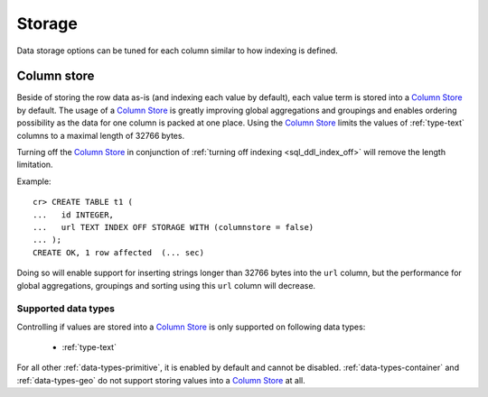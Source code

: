 .. _ddl-storage:

=======
Storage
=======

Data storage options can be tuned for each column similar to how indexing is defined.

.. _ddl-storage-columnstore:

Column store
============

Beside of storing the row data as-is (and indexing each value by default), each
value term is stored into a `Column Store`_ by default. The usage of a `Column
Store`_ is greatly improving global aggregations and groupings and enables
ordering possibility as the data for one column is packed at one place. Using
the `Column Store`_ limits the values of :ref:`type-text` columns to a maximal
length of 32766 bytes.

Turning off the `Column Store`_ in conjunction of :ref:`turning off indexing
<sql_ddl_index_off>` will remove the length limitation.

Example:
::

    cr> CREATE TABLE t1 (
    ...   id INTEGER,
    ...   url TEXT INDEX OFF STORAGE WITH (columnstore = false)
    ... );
    CREATE OK, 1 row affected  (... sec)

Doing so will enable support for inserting strings longer than 32766 bytes into
the ``url`` column, but the performance for global aggregations, groupings and
sorting using this ``url`` column will decrease.

.. hide:

    cr> drop table t1;
    DROP OK, 1 row affected  (... sec)

Supported data types
--------------------

Controlling if values are stored into a `Column Store`_ is only supported on
following data types:

 - :ref:`type-text`

For all other :ref:`data-types-primitive`, it is enabled by default and
cannot be disabled. :ref:`data-types-container` and
:ref:`data-types-geo` do not support storing values into a
`Column Store`_ at all.

.. _Column Store: https://en.wikipedia.org/wiki/Column-oriented_DBMS
